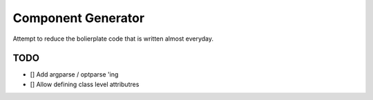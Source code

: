 Component Generator
===================

Attempt to reduce the bolierplate code that is written almost everyday.


TODO
----
- [] Add argparse / optparse 'ing
- [] Allow defining class level attributres
